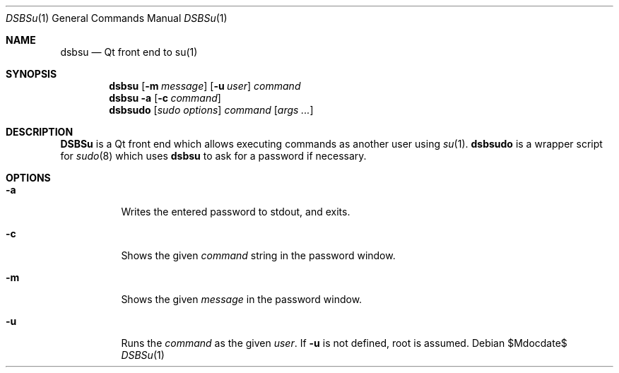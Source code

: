 .Dd $Mdocdate$
.Dt DSBSu 1
.Os
.Sh NAME
.Nm dsbsu
.Nd Qt front end to su(1)
.Sh SYNOPSIS
.Nm dsbsu
.Op Fl m Ar message
.Op Fl u Ar user
.Ar command
.Nm dsbsu
.Fl a
.Op Fl c Ar command
.Nm dsbsudo
.Op Ar sudo options
.Ar command
.Op Ar args ...
.Sh DESCRIPTION
.Nm DSBSu
is a Qt front end which allows executing commands as another user using
.Xr su 1 .
.Nm dsbsudo
is a wrapper script for
.Xr sudo 8
which uses
.Nm dsbsu
to ask for a password if necessary.
.Sh OPTIONS
.Bl -tag -width indent
.It Fl a
Writes the entered password to stdout, and exits.
.It Fl c
Shows the given
.Ar command
string in the password window.
.It Fl m
Shows the given
.Ar message
in the password window.
.It Fl u
Runs the
.Ar command
as the given
.Ar user .
If
.Fl u
is not defined, root is assumed.

